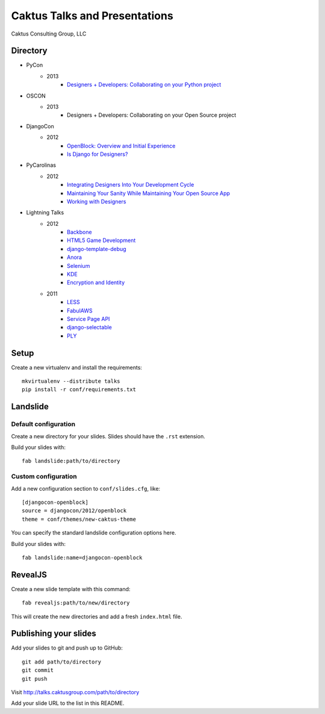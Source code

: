 Caktus Talks and Presentations
==============================

Caktus Consulting Group, LLC

Directory
---------

* PyCon
    * 2013
        * `Designers + Developers: Collaborating on your Python project <http://lanyrd.com/2013/pycon/scdyym/>`_
* OSCON
    * 2013 
        * Designers + Developers: Collaborating on your Open Source project
* DjangoCon
    * 2012
        * `OpenBlock: Overview and Initial Experience <http://talks.caktusgroup.com/djangocon/2012/openblock>`_
        * `Is Django for Designers? <http://lanyrd.com/2012/djangocon-us/sxbyd/>`_
* PyCarolinas
    * 2012
        * `Integrating Designers Into Your Development Cycle <http://talks.caktusgroup.com/pycarolinas/2012/integrating_designers_into_dev_cycle>`_
        * `Maintaining Your Sanity While Maintaining Your Open Source App <http://talks.caktusgroup.com/pycarolinas/2012/maintaining-sanity>`_
        * `Working with Designers <http://lanyrd.com/2012/pycarolinas/syhmt/>`_
* Lightning Talks
    * 2012
        * `Backbone <http://talks.caktusgroup.com/lightning-talks/2012/backbone>`_
        * `HTML5 Game Development <http://talks.caktusgroup.com/lightning-talks/2012/html5-game-development>`_
        * `django-template-debug <http://talks.caktusgroup.com/lightning-talks/2012/django-template-debug>`_
        * `Anora <http://talks.caktusgroup.com/lightning-talks/2012/anora>`_
        * `Selenium <http://talks.caktusgroup.com/lightning-talks/2012/selenium>`_
        * `KDE <http://talks.caktusgroup.com/lightning-talks/2012/kde>`_
        * `Encryption and Identity <http://talks.caktusgroup.com/lightning-talks/2012/encryption>`_
    * 2011
        * `LESS <http://talks.caktusgroup.com/lightning-talks/2011/less>`_
        * `FabulAWS <http://talks.caktusgroup.com/lightning-talks/2011/fabulaws>`_
        * `Service Page API <http://talks.caktusgroup.com/lightning-talks/2011/service-page-api>`_
        * `django-selectable <http://talks.caktusgroup.com/lightning-talks/2011/django-selectable>`_
        * `PLY <http://talks.caktusgroup.com/lightning-talks/2011/ply>`_

Setup
-----

Create a new virtualenv and install the requirements::

    mkvirtualenv --distribute talks
    pip install -r conf/requirements.txt

Landslide
---------

Default configuration
*********************

Create a new directory for your slides. Slides should have the ``.rst``
extension.

Build your slides with::

    fab landslide:path/to/directory

Custom configuration
********************

Add a new configuration section to ``conf/slides.cfg``, like::

    [djangocon-openblock]
    source = djangocon/2012/openblock
    theme = conf/themes/new-caktus-theme

You can specify the standard landslide configuration options here.

Build your slides with::

    fab landslide:name=djangocon-openblock

RevealJS
--------

Create a new slide template with this command::

    fab revealjs:path/to/new/directory

This will create the new directories and add a fresh ``index.html`` file.

Publishing your slides
----------------------

Add your slides to git and push up to GitHub::

    git add path/to/directory
    git commit
    git push

Visit http://talks.caktusgroup.com/path/to/directory

Add your slide URL to the list in this README.
